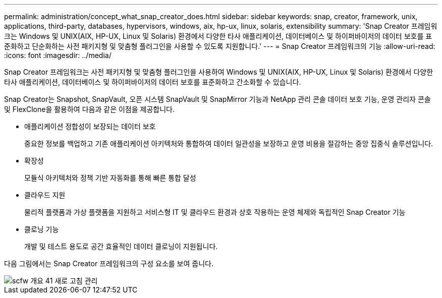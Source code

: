 ---
permalink: administration/concept_what_snap_creator_does.html 
sidebar: sidebar 
keywords: snap, creator, framework, unix, applications, third-party, databases, hypervisors, windows, aix, hp-ux, linux, solaris, extensibility 
summary: 'Snap Creator 프레임워크는 Windows 및 UNIX(AIX, HP-UX, Linux 및 Solaris) 환경에서 다양한 타사 애플리케이션, 데이터베이스 및 하이퍼바이저의 데이터 보호를 표준화하고 단순화하는 사전 패키지형 및 맞춤형 플러그인을 사용할 수 있도록 지원합니다.' 
---
= Snap Creator 프레임워크의 기능
:allow-uri-read: 
:icons: font
:imagesdir: ../media/


[role="lead"]
Snap Creator 프레임워크는 사전 패키지형 및 맞춤형 플러그인을 사용하여 Windows 및 UNIX(AIX, HP-UX, Linux 및 Solaris) 환경에서 다양한 타사 애플리케이션, 데이터베이스 및 하이퍼바이저의 데이터 보호를 표준화하고 간소화할 수 있습니다.

Snap Creator는 Snapshot, SnapVault, 오픈 시스템 SnapVault 및 SnapMirror 기능과 NetApp 관리 콘솔 데이터 보호 기능, 운영 관리자 콘솔 및 FlexClone을 활용하여 다음과 같은 이점을 제공합니다.

* 애플리케이션 정합성이 보장되는 데이터 보호
+
중요한 정보를 백업하고 기존 애플리케이션 아키텍처와 통합하여 데이터 일관성을 보장하고 운영 비용을 절감하는 중앙 집중식 솔루션입니다.

* 확장성
+
모듈식 아키텍처와 정책 기반 자동화를 통해 빠른 통합 달성

* 클라우드 지원
+
물리적 플랫폼과 가상 플랫폼을 지원하고 서비스형 IT 및 클라우드 환경과 상호 작용하는 운영 체제와 독립적인 Snap Creator 기능

* 클로닝 기능
+
개발 및 테스트 용도로 공간 효율적인 데이터 클로닝이 지원됩니다.



다음 그림에서는 Snap Creator 프레임워크의 구성 요소를 보여 줍니다.

image::../media/scfw_overview_41_refresh_administration.gif[scfw 개요 41 새로 고침 관리]
